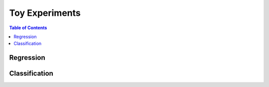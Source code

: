 ===============
Toy Experiments
===============

.. contents:: Table of Contents

Regression
==========

Classification
==============
